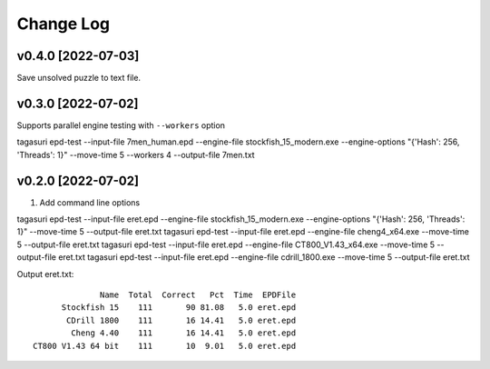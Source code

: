 Change Log
==========

v0.4.0 [2022-07-03]
^^^^^^^^^^^^^^^^^^^

Save unsolved puzzle to text file.


v0.3.0 [2022-07-02]
^^^^^^^^^^^^^^^^^^^

Supports parallel engine testing with ``--workers`` option

tagasuri epd-test --input-file 7men_human.epd --engine-file stockfish_15_modern.exe --engine-options "{'Hash': 256, 'Threads': 1}" --move-time 5 --workers 4 --output-file 7men.txt


v0.2.0 [2022-07-02]
^^^^^^^^^^^^^^^^^^^

1. Add command line options

tagasuri epd-test --input-file eret.epd --engine-file stockfish_15_modern.exe --engine-options "{'Hash': 256, 'Threads': 1}" --move-time 5 --output-file eret.txt
tagasuri epd-test --input-file eret.epd --engine-file cheng4_x64.exe --move-time 5 --output-file eret.txt
tagasuri epd-test --input-file eret.epd --engine-file CT800_V1.43_x64.exe --move-time 5 --output-file eret.txt
tagasuri epd-test --input-file eret.epd --engine-file cdrill_1800.exe --move-time 5 --output-file eret.txt

Output eret.txt::

                 Name  Total  Correct   Pct  Time  EPDFile
         Stockfish 15    111       90 81.08   5.0 eret.epd
          CDrill 1800    111       16 14.41   5.0 eret.epd
           Cheng 4.40    111       16 14.41   5.0 eret.epd
   CT800 V1.43 64 bit    111       10  9.01   5.0 eret.epd
